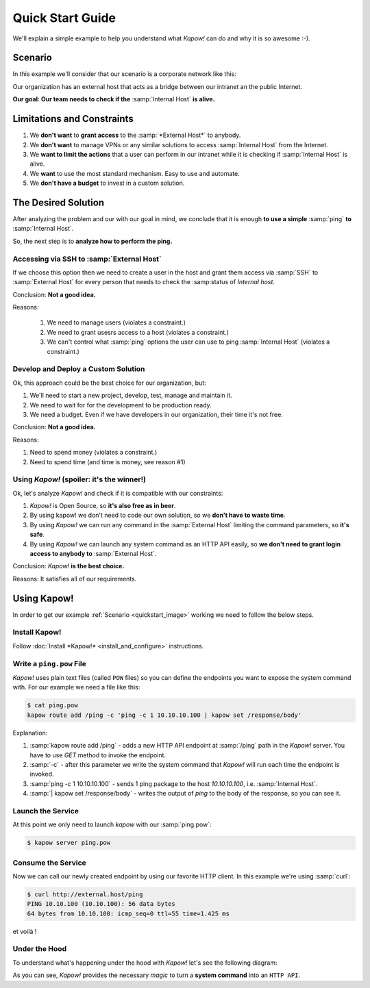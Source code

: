 Quick Start Guide
=================

We'll explain a simple example to help you understand what *Kapow!* can do and
why it is so awesome :-).


Scenario
--------

In this example we'll consider that our scenario is a corporate network like
this:

.. _quickstart_image:
.. image:: /_static/network.png
   :align: center
   :width: 80%

Our organization has an external host that acts as a bridge between our intranet
an the public Internet.

**Our goal: Our team needs to check if the** :samp:`Internal Host` **is alive.**


Limitations and Constraints
---------------------------

1. We **don't want** to **grant access** to the :samp:`*External Host*` to anybody.
2. We **don't want** to manage VPNs or any similar solutions to access :samp:`Internal Host` from the Internet.
3. We **want to limit the actions** that a user can perform in our intranet while it is checking if :samp:`Internal Host` is alive.
4. We **want** to use the most standard mechanism.  Easy to use and automate.
5. We **don't have a budget** to invest in a custom solution.


The Desired Solution
--------------------

After analyzing the problem and our with our goal in mind, we conclude that it
is enough **to use a simple** :samp:`ping` **to** :samp:`Internal Host`.

So, the next step is to **analyze how to perform the ping.**


Accessing via SSH to :samp:`External Host`
++++++++++++++++++++++++++++++++++++++++++

If we choose this option then we need to create a user in the host and grant
them access via :samp:`SSH` to :samp:`External Host` for every person that needs
to check the :samp:status of `Internal host`.

Conclusion: **Not a good idea.**

Reasons:

  1. We need to manage users (violates a constraint.)
  2. We need to grant usesrs access to a host (violates a constraint.)
  3. We can't control what :samp:`ping` options the user can use to ping :samp:`Internal Host` (violates a constraint.)


Develop and Deploy a Custom Solution
++++++++++++++++++++++++++++++++++++

Ok, this approach could be the best choice for our organization, but:

1. We'll need to start a new project, develop, test, manage and maintain it.
2. We need to wait for for the development to be production ready.
3. We need a budget.  Even if we have developers in our organization, their time
   it's not free.

Conclusion: **Not a good idea.**

Reasons:

1. Need to spend money (violates a constraint.)
2. Need to spend time (and time is money, see reason #1)


Using *Kapow!* (spoiler: it's the winner!)
++++++++++++++++++++++++++++++++++++++++++

Ok, let's analyze *Kapow!* and check if it is compatible with our constraints:

1. *Kapow!* is Open Source, so **it's also free as in beer**.
2. By using kapow! we don't need to code our own solution, so we **don't have to waste time**.
3. By using *Kapow!* we can run any command in the :samp:`External Host` limiting the command parameters, so **it's safe**.
4. By using *Kapow!* we can launch any system command as an HTTP API easily, so **we don't need to grant login access to anybody to** :samp:`External Host`.

Conclusion: *Kapow!* **is the best choice.**

Reasons: It satisfies all of our requirements.


Using Kapow!
------------

In order to get our example :ref:`Scenario <quickstart_image>` working we need to follow the below steps.


Install Kapow!
++++++++++++++

Follow :doc:`Install *Kapow!* <install_and_configure>` instructions.


Write a ``ping.pow`` File
+++++++++++++++++++++++++

*Kapow!* uses plain text files (called ``POW`` files) so you can define the
endpoints you want to expose the system command with.  For our example we need a
file like this:

.. code-block:: console

    $ cat ping.pow
    kapow route add /ping -c 'ping -c 1 10.10.10.100 | kapow set /response/body'

Explanation:

1. :samp:`kapow route add /ping` - adds a new HTTP API endpoint at :samp:`/ping` path in the *Kapow!* server.  You have to use `GET` method to invoke the endpoint.
2. :samp:`-c` - after this parameter we write the system command that *Kapow!* will run each time the endpoint is invoked.
3. :samp:`ping -c 1 10.10.10.100` - sends 1 ping package to the host *10.10.10.100*, i.e. :samp:`Internal Host`.
4. :samp:`| kapow set /response/body` - writes the output of `ping` to the body of the response, so you can see it.


Launch the Service
++++++++++++++++++

At this point we only need to launch `kapow` with our :samp:`ping.pow`:

.. code-block:: console

    $ kapow server ping.pow


Consume the Service
+++++++++++++++++++

Now we can call our newly created endpoint by using our favorite HTTP client.
In this example we're using :samp:`curl`:

.. code-block:: console

    $ curl http://external.host/ping
    PING 10.10.100 (10.10.100): 56 data bytes
    64 bytes from 10.10.100: icmp_seq=0 ttl=55 time=1.425 ms

et voilà !


Under the Hood
++++++++++++++

To understand what's happening under the hood with *Kapow!* let's see the
following diagram:

.. image:: /_static/sequence.png
   :align: center
   :width: 80%

As you can see, *Kapow!* provides the necessary *magic* to turn a **system
command** into an ``HTTP API``.
